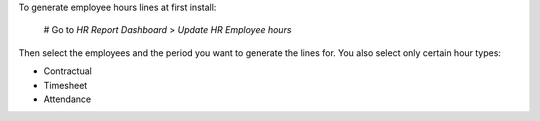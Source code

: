 To generate employee hours lines at first install:

  # Go to *HR Report Dashboard* > *Update HR Employee hours*

Then select the employees and the period you want to generate the lines for.
You also select only certain hour types:

- Contractual
- Timesheet
- Attendance


